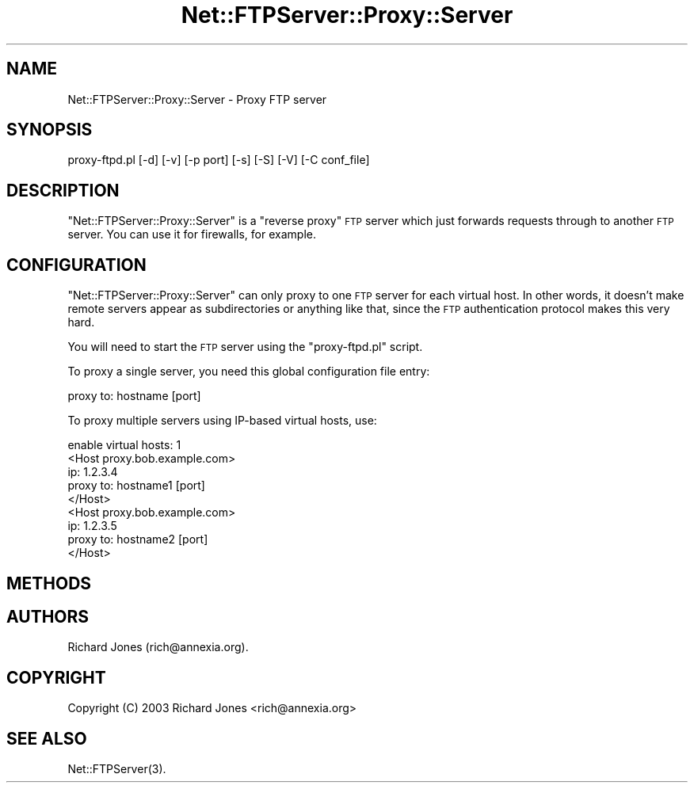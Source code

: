 .\" Automatically generated by Pod::Man 4.14 (Pod::Simple 3.40)
.\"
.\" Standard preamble:
.\" ========================================================================
.de Sp \" Vertical space (when we can't use .PP)
.if t .sp .5v
.if n .sp
..
.de Vb \" Begin verbatim text
.ft CW
.nf
.ne \\$1
..
.de Ve \" End verbatim text
.ft R
.fi
..
.\" Set up some character translations and predefined strings.  \*(-- will
.\" give an unbreakable dash, \*(PI will give pi, \*(L" will give a left
.\" double quote, and \*(R" will give a right double quote.  \*(C+ will
.\" give a nicer C++.  Capital omega is used to do unbreakable dashes and
.\" therefore won't be available.  \*(C` and \*(C' expand to `' in nroff,
.\" nothing in troff, for use with C<>.
.tr \(*W-
.ds C+ C\v'-.1v'\h'-1p'\s-2+\h'-1p'+\s0\v'.1v'\h'-1p'
.ie n \{\
.    ds -- \(*W-
.    ds PI pi
.    if (\n(.H=4u)&(1m=24u) .ds -- \(*W\h'-12u'\(*W\h'-12u'-\" diablo 10 pitch
.    if (\n(.H=4u)&(1m=20u) .ds -- \(*W\h'-12u'\(*W\h'-8u'-\"  diablo 12 pitch
.    ds L" ""
.    ds R" ""
.    ds C` ""
.    ds C' ""
'br\}
.el\{\
.    ds -- \|\(em\|
.    ds PI \(*p
.    ds L" ``
.    ds R" ''
.    ds C`
.    ds C'
'br\}
.\"
.\" Escape single quotes in literal strings from groff's Unicode transform.
.ie \n(.g .ds Aq \(aq
.el       .ds Aq '
.\"
.\" If the F register is >0, we'll generate index entries on stderr for
.\" titles (.TH), headers (.SH), subsections (.SS), items (.Ip), and index
.\" entries marked with X<> in POD.  Of course, you'll have to process the
.\" output yourself in some meaningful fashion.
.\"
.\" Avoid warning from groff about undefined register 'F'.
.de IX
..
.nr rF 0
.if \n(.g .if rF .nr rF 1
.if (\n(rF:(\n(.g==0)) \{\
.    if \nF \{\
.        de IX
.        tm Index:\\$1\t\\n%\t"\\$2"
..
.        if !\nF==2 \{\
.            nr % 0
.            nr F 2
.        \}
.    \}
.\}
.rr rF
.\" ========================================================================
.\"
.IX Title "Net::FTPServer::Proxy::Server 3"
.TH Net::FTPServer::Proxy::Server 3 "2012-11-22" "perl v5.32.0" "User Contributed Perl Documentation"
.\" For nroff, turn off justification.  Always turn off hyphenation; it makes
.\" way too many mistakes in technical documents.
.if n .ad l
.nh
.SH "NAME"
Net::FTPServer::Proxy::Server \- Proxy FTP server
.SH "SYNOPSIS"
.IX Header "SYNOPSIS"
.Vb 1
\&  proxy\-ftpd.pl [\-d] [\-v] [\-p port] [\-s] [\-S] [\-V] [\-C conf_file]
.Ve
.SH "DESCRIPTION"
.IX Header "DESCRIPTION"
\&\f(CW\*(C`Net::FTPServer::Proxy::Server\*(C'\fR is a \*(L"reverse proxy\*(R" \s-1FTP\s0 server which
just forwards requests through to another \s-1FTP\s0 server. You can use it
for firewalls, for example.
.SH "CONFIGURATION"
.IX Header "CONFIGURATION"
\&\f(CW\*(C`Net::FTPServer::Proxy::Server\*(C'\fR can only proxy to one \s-1FTP\s0 server for
each virtual host. In other words, it doesn't make remote servers
appear as subdirectories or anything like that, since the \s-1FTP\s0
authentication protocol makes this very hard.
.PP
You will need to start the \s-1FTP\s0 server using the \f(CW\*(C`proxy\-ftpd.pl\*(C'\fR
script.
.PP
To proxy a single server, you need this global configuration file
entry:
.PP
.Vb 1
\& proxy to: hostname [port]
.Ve
.PP
To proxy multiple servers using IP-based virtual hosts, use:
.PP
.Vb 1
\& enable virtual hosts: 1
\&
\& <Host proxy.bob.example.com>
\&   ip: 1.2.3.4
\&   proxy to: hostname1 [port]
\& </Host>
\&
\& <Host proxy.bob.example.com>
\&   ip: 1.2.3.5
\&   proxy to: hostname2 [port]
\& </Host>
.Ve
.SH "METHODS"
.IX Header "METHODS"
.SH "AUTHORS"
.IX Header "AUTHORS"
Richard Jones (rich@annexia.org).
.SH "COPYRIGHT"
.IX Header "COPYRIGHT"
Copyright (C) 2003 Richard Jones <rich@annexia.org>
.SH "SEE ALSO"
.IX Header "SEE ALSO"
\&\f(CWNet::FTPServer(3)\fR.
